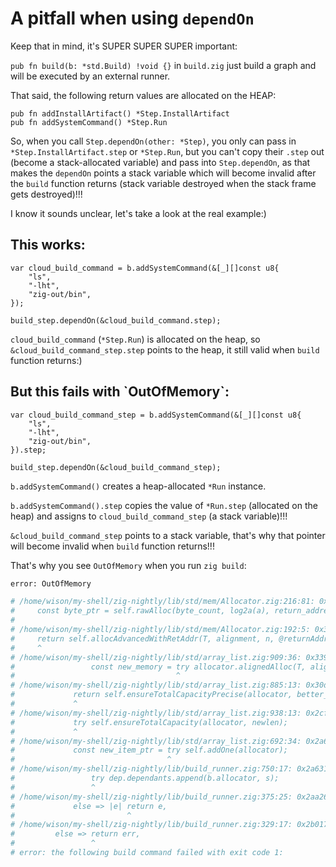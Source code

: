 * A pitfall when using =dependOn=

Keep that in mind, it's SUPER SUPER SUPER important:

~pub fn build(b: *std.Build) !void {}~ in ~build.zig~ just build a graph and will be executed by an external runner.

That said, the following return values are allocated on the HEAP:

#+BEGIN_SRC zig
  pub fn addInstallArtifact() *Step.InstallArtifact
  pub fn addSystemCommand() *Step.Run
#+END_SRC


So, when you call ~Step.dependOn(other: *Step)~, you only can pass in ~*Step.InstallArtifact.step~ or ~*Step.Run~, but you can't copy their ~.step~ out (become a stack-allocated variable) and pass into ~Step.dependOn~, as that makes the ~dependOn~ points a stack variable which will become invalid after the ~build~ function returns (stack variable destroyed when the stack frame gets destroyed)!!!

I know it sounds unclear, let's take a look at the real example:)

** This works:

#+BEGIN_SRC zig
  var cloud_build_command = b.addSystemCommand(&[_][]const u8{
      "ls",
      "-lht",
      "zig-out/bin",
  });

  build_step.dependOn(&cloud_build_command.step);
#+END_SRC


~cloud_build_command~ (~*Step.Run~) is allocated on the heap, so ~&cloud_build_command_step.step~ points to the heap, it still valid when ~build~ function returns:)


** But this fails with `OutOfMemory`:

#+BEGIN_SRC zig
  var cloud_build_command_step = b.addSystemCommand(&[_][]const u8{
      "ls",
      "-lht",
      "zig-out/bin",
  }).step;

  build_step.dependOn(&cloud_build_command_step);
#+END_SRC


~b.addSystemCommand()~ creates a heap-allocated ~*Run~ instance.

~b.addSystemCommand().step~ copies the value of ~*Run.step~ (allocated on the heap) and assigns to ~cloud_build_command_step~ (a stack variable)!!!


~&cloud_build_command_step~ points to a stack variable, that's why that pointer will become invalid when ~build~ function returns!!!


That's why you see =OutOfMemory= when you run =zig build=:

#+BEGIN_SRC bash
  error: OutOfMemory

  # /home/wison/my-shell/zig-nightly/lib/std/mem/Allocator.zig:216:81: 0x2cfaec in allocAdvancedWithRetAddr__anon_9796 (build)
  #     const byte_ptr = self.rawAlloc(byte_count, log2a(a), return_address) orelse return Error.OutOfMemory;
  #                                                                                 ^
  # /home/wison/my-shell/zig-nightly/lib/std/mem/Allocator.zig:192:5: 0x37391c in alignedAlloc__anon_46489 (build)
  #     return self.allocAdvancedWithRetAddr(T, alignment, n, @returnAddress());
  #     ^
  # /home/wison/my-shell/zig-nightly/lib/std/array_list.zig:909:36: 0x339343 in ensureTotalCapacityPrecise (build)
  #                 const new_memory = try allocator.alignedAlloc(T, alignment, new_capacity);
  #                                    ^
  # /home/wison/my-shell/zig-nightly/lib/std/array_list.zig:885:13: 0x30d074 in ensureTotalCapacity (build)
  #             return self.ensureTotalCapacityPrecise(allocator, better_capacity);
  #             ^
  # /home/wison/my-shell/zig-nightly/lib/std/array_list.zig:938:13: 0x2cfe0a in addOne (build)
  #             try self.ensureTotalCapacity(allocator, newlen);
  #             ^
  # /home/wison/my-shell/zig-nightly/lib/std/array_list.zig:692:34: 0x2a659d in append (build)
  #             const new_item_ptr = try self.addOne(allocator);
  #                                  ^
  # /home/wison/my-shell/zig-nightly/lib/build_runner.zig:750:17: 0x2a6312 in checkForDependencyLoop (build)
  #                 try dep.dependants.append(b.allocator, s);
  #                 ^
  # /home/wison/my-shell/zig-nightly/lib/build_runner.zig:375:25: 0x2aa261 in runStepNames (build)
  #             else => |e| return e,
  #                         ^
  # /home/wison/my-shell/zig-nightly/lib/build_runner.zig:329:17: 0x2b0171 in main (build)
  #         else => return err,
  #                 ^
  # error: the following build command failed with exit code 1:
#+END_SRC

